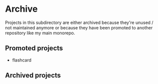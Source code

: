 * Archive
Projects in this subdirectory are either archived because they're unused / not
maintained anymore or because they have been promoted to another repository
like my main monorepo.

** Promoted projects
- flashcard
** Archived projects
